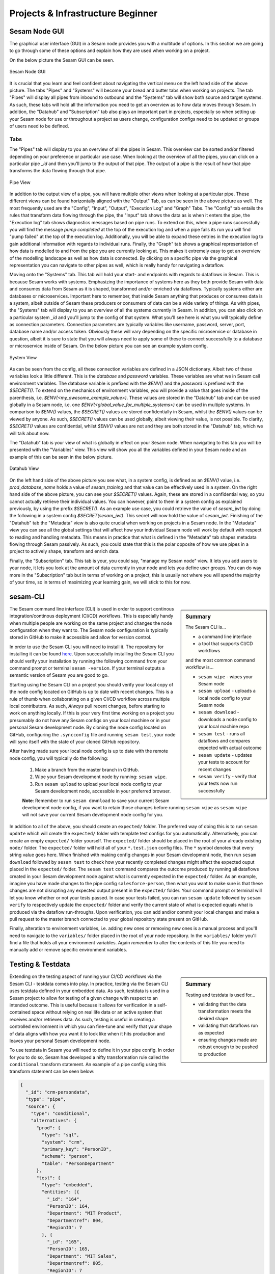 .. _projects-and-infrastructure-beginner-4-1:

Projects & Infrastructure Beginner
----------------------------------

.. _sesam-node-gui-4-1:

Sesam Node GUI
~~~~~~~~~~~~~~

The graphical user interface (GUI) in a Sesam node provides you with a multitude of options. In this section we are going to go through some of these options and explain how they are used when working on a project.

On the below picture the Sesam GUI can be seen.  

.. _figure-sesamGUI-4-1:
.. figure:: ./media/Sesam_GUI.png
   :align: center

   Sesam Node GUI

It is crucial that you learn and feel confident about navigating the vertical menu on the left hand side of the above picture. The tabs "Pipes" and "Systems" will become your bread and butter tabs when working on projects. The tab "Pipes" will display all pipes from inbound to outbound and the "Systems" tab will show both source and target systems. As such, these tabs will hold all the information you need to get an overview as to how data moves through Sesam. In addition, the "Datahub" and "Subscription" tab also plays an important part in projects, especially so when setting up your Sesam node for use or throughout a project as users change, configuration configs need to be updated or groups of users need to be defined.


Tabs
^^^^

The "Pipes" tab will display to you an overview of all the pipes in Sesam. This overview can be sorted and/or filtered depending on your preference or particular use case. When looking at the overview of all the pipes, you can click on a particular pipe `_id` and then you'll jump to the output of that pipe. The output of a pipe is the result of how that pipe transforms the data flowing through that pipe.

.. _figure-pipejump4-1:
.. figure:: ./media/pipejump.png
   :align: center

   Pipe View

In addition to the output view of a pipe, you will have multiple other views when looking at a particular pipe. These different views can be found horizontally aligned with the "Output" Tab, as can be seen in the above picture as well. The most frequently used are the "Config", "Input", "Output", "Execution Log" and "Graph" Tabs. The "Config" tab entails the rules that transform data flowing through the pipe, the "Input" tab shows the data as is when it enters the pipe, the "Execution log" tab shows diagnostics messages based on pipe runs. To extend on this, when a pipe runs successfully you will find the message *pump completed* at the top of the execution log and when a pipe fails its run you will find "pump failed" at the top of the execution log. Additionally, you will be able to expand these entries in the execution log to gain additional information with regards to individual runs. Finally, the "Graph" tab shows a graphical representation of how data is modelled to and from the pipe you are currently looking at. This makes it extremely easy to get an overview of the modelling landscape as well as how data is connected. By clicking on a specific pipe via the graphical representation you can navigate to other pipes as well, which is really handy for navigating a dataflow. 

Moving onto the "Systems" tab. This tab will hold your start- and endpoints with regards to dataflows in Sesam. This is because Sesam works with systems. Emphasizing the importance of systems here as they both provide Sesam with data and consumes data from Sesam as it is shaped, transformed and/or enriched via dataflows. Typically systems either are databases or microservices. Important here to remember, that inside Sesam anything that produces or consumes data is a system, albeit outside of Sesam these producers or consumers of data can be a wide variety of things. As with pipes, the "Systems" tab will display to you an overview of all the systems currently in Sesam. In addition, you can also click on a particular system `_id` and you'll jump to the config of that system. What you'll see here is what you will typically define as connection parameters. Connection parameters are typically variables like username, password, server, port, database name and/or access token. Obviously these will vary depending on the specific microservice or database in question, albeit it is sure to state that you will always need to apply some of these to connect successfully to a database or microservice inside of Sesam. On the below picture you can see an example system config.

.. _figure-systemconfig4-1:
.. figure:: ./media/systemconfig.png
   :align: center

   System View

As can be seen from the config, all these connection variables are defined in a JSON dictionary. Albeit two of these variables look a little different. This is the `database` and `password` variables. These variables are what we in Sesam call environment variables. The database variable is prefixed with the `$ENV()` and the `password` is prefixed with the `$SECRET()`. To extend on the mechanics of environment variables, you will provide a value that goes inside of the parenthesis, i.e. `$ENV(<my_awesome_example_value>)`. These values are stored in the "Datahub" tab and can be used globally in a Sesam node, i.e. one `$ENV(<global_value_for_multiple_systems>)` can be used in multiple systems. In comparison to `$ENV()` values, the `$SECRET()` values are stored confidentially in Sesam, whilst the `$ENV()` values can be viewed by anyone. As such, `$SECRET()` values can be used globally, albeit viewing their value, is not possible. To clarify, `$SECRET()` values are confidential, whilst `$ENV()` values are not and they are both stored in the "Datahub" tab, which we will talk about now.  

The "Datahub" tab is your view of what is globally in effect on your Sesam node. When navigating to this tab you will be presented with the "Variables" view. This view will show you all the variables defined in your Sesam node and an example of this can be seen in the below picture.

.. _figure-datahubview4-1:
.. figure:: ./media/datahubview.png
   :align: center

   Datahub View

On the left hand side of the above picture you see what, in a system config, is defined as an `$ENV()` value, i.e. `prod_database_name` holds a value of `sesam_training` and that value can be effectively used in a system. On the right hand side of the above picture, you can see your `$SECRET()` values. Again, these are stored in a confidential way, so you cannot actually retrieve their individual values. You can however, point to them in a system config as explained previously, by using the prefix `$SECRET()`. As an example use case, you could retrieve the value of `sesam_jwt` by doing the following in a system config `$SECRET(sesam_jwt)`. This secret will now hold the value of `sesam_jwt`. Finishing of the "Datahub" tab the "Metadata" view is also quite crucial when working on projects in a Sesam node. In the "Metadata" view you can see all the global settings that will affect how your individual Sesam node will work by default with respect to reading and handling metadata. This means in practice that what is defined in the "Metadata" tab shapes metadata flowing through Sesam passively. As such, you could state that this is the polar opposite of how we use pipes in a project to actively shape, transform and enrich data.

Finally, the "Subscription" tab. This tab is your, you could say, "manage my Sesam node" view. It lets you add users to your node, it lets you look at the amount of data currently in your node and lets you define user groups. You can do way more in the "Subscription" tab but in terms of working on a project, this is usually not where you will spend the majority of your time, so in terms of maximizing your learning gain, we will stick to this for now.  


.. seealso::

  Learn Sesam > Architecture & Concepts: :ref:`systems-1-1`
  
  Learn Sesam > Architecture & Concepts: :ref:`pipes-1-1`

  Getting started: :ref:`getting-started-microservices`

  Developer Guide > Service Configuration > Systems: :ref:`microservice_system`

.. _sesam-cli-4-1:

sesam-CLI
~~~~~~~~~

.. sidebar:: Summary

  The Sesam CLI is...

  - a command line interface
  - a tool that supports CI/CD workflows

  and the most common command workflow is... 

  - ``sesam wipe`` - wipes your Sesam node
  - ``sesam upload`` - uploads a local node config to your Sesam node 
  - ``sesam download`` - downloads a node config to your local machine repo 
  - ``sesam test`` - runs all dataflows and compares expected with actual outcome
  - ``sesam update`` - updates your tests to account for recent changes
  - ``sesam verify`` - verify that your tests now run successfully

The Sesam command line interface (CLI) is used in order to support continous integration/continous deployment (CI/CD) workflows. This is especially handy when multiple people are working on the same project and changes the node configuration when they want to. The Sesam node configuration is typically stored in GitHub to make it accessible and allow for version control.
 
In order to use the Sesam CLI you will need to install it. The repository for installing it can be found `here <https://github.com/sesam-community/sesam-py>`_. Upon successfully installing the Sesam CLI you should verify your installation by running the following command from your command prompt or terminal ``sesam -version``. If your terminal outputs a semantic version of Sesam you are good to go.

Starting using the Sesam CLI on a project you should verify your local copy of the node config located on GitHub is up to date with recent changes. This is a rule of thumb when collaborating on a given CI/CD workflow across multiple local contributors. As such, *Always* pull recent changes, before starting to work on anything locally. If this is your very first time working on a project you presumably do not have any Sesam configs on your local machine or in your personal Sesam development node. By cloning the node config located on GitHub, configuring the ``.syncconfig`` file and running ``sesam test``, your node will sync itself with the state of your cloned GitHub repository. 

After having made sure your local node config is up to date with the remote node config, you will typically do the following: 

  1) Make a branch from the master branch in GitHub.
  2) Wipe your Sesam development node by running: ``sesam wipe``. 
  3) Run ``sesam upload`` to upload your local node config to your Sesam development node, accessible in your preferred browser. 

  **Note**: Remember to run ``sesam download`` to save your current Sesam development node config, if you want to retain those changes before running ``sesam wipe`` as ``sesam wipe`` will not save your current Sesam development node config for you.

In addition to all of the above, you should create an ``expected/`` folder. The preferred way of doing this is to run ``sesam update`` which will create the ``expected/`` folder with template test configs for you automatically. Alternatively, you can create an empty ``expected/`` folder yourself. The ``expected/`` folder should be placed in the root of your already existing ``node/`` folder. The ``expected/`` folder will hold all of your ``*.test.json`` config files. The ``*`` symbol denotes that every string value goes here. When finished with making config changes in your Sesam development node, then run ``sesam download`` followed by ``sesam test`` to check how your recently completed changes might affect the expected ouput placed in the ``expected/`` folder. The ``sesam test`` command compares the outcome produced by running all dataflows created in your Sesam development node against what is currently expected in the ``expected/`` folder. As an example, imagine you have made changes to the pipe config ``salesforce-person``, then what you want to make sure is that these changes are not disrupting any expected output present in the ``expected/`` folder. Your command prompt or terminal will let you know whether or not your tests passed. In case your tests failed, you can run ``sesam update`` followed by ``sesam verify`` to respectively update the ``expected/`` folder and verify the current state of what is expected equals what is produced via the dataflow run-throughs. Upon verification, you can add and/or commit your local changes and make a pull request to the master branch connected to your global repository state present on GitHub.

Finally, alteration to environment variables, i.e. adding new ones or removing new ones is a manual process and you'll need to navigate to the ``variables/`` folder placed in the root of your node repository. In the ``variables/`` folder you'll find a file that holds all your environment variables. Again *remember* to alter the contents of this file you need to manually add or remove specific environment variables.            


.. seealso::

  `Sesam Command Line Interface repository <https://github.com/sesam-community/sesam-py>`_

  Tools > Sesam Client: :ref:`concepts-sesam-client`

  Best Practices > Working on a Sesam Project: :ref:`setting-up-a-new-sesam-project`

.. _testing-and-testdata-4-1:

Testing & Testdata
~~~~~~~~~~~~~~~~~~

.. sidebar:: Summary

  Testing and testdata is used for...

  - validating that the data transformation meets the desired shape
  - validating that dataflows run as expected
  - ensuring changes made are robust enough to be pushed to production 

Extending on the testing aspect of running your CI/CD workflows via the Sesam CLI - testdata comes into play. In practice, testing via the Sesam CLI uses testdata defined in your embedded data. As such, testdata is used in a Sesam project to allow for testing of a given change with respect to an intended outcome. This is useful because it allows for verification in a self-contained space without relying on real life data or an active system that receives and/or retrieves data. As such, testing is useful in creating a controlled environment in which you can fine-tune and verify that your shape of data aligns with how you want it to look like when it hits production and leaves your personal Sesam development node.

To use testdata in Sesam you will need to define it in your pipe config. In order for you to do so, Sesam has developed a nifty transformation rule called the ``conditional`` transform statement. An example of a pipe config using this transform statement can be seen below:

.. code-block:: json

  {
    "_id": "crm-persondata",
    "type": "pipe",
    "source": {
      "type": "conditional",
      "alternatives": {
        "prod": {
          "type": "sql",
          "system": "crm",
          "primary_key": "PersonID",
          "schema": "person",
          "table": "PersonDepartment"
        },
        "test": {
          "type": "embedded",
          "entities": [{
            "_id": "164",
            "PersonID": 164,
            "Department": "MIT Product",
            "Departmentref": 804,
            "RegionID": 7
          }, {
            "_id": "165",
            "PersonID": 165,
            "Department": "MIT Sales",
            "Departmentref": 805,
            "RegionID": 7
          }, {
            "_id": "1",
            "PersonID": 1,
            "Department": "MIT Tech",
            "Departmentref": 803,
            "RegionID": 12
          }, {
            "_id": "3",
            "PersonID": 3,
            "Department": "MIT Product",
            "Departmentref": 804,
            "RegionID": 12
          }, {
            "_id": "231",
            "PersonID": 231,
            "Department": "MIT Tech",
            "Departmentref": 803,
            "RegionID": 6
          }, {
            "_id": "229",
            "PersonID": 229,
            "Department": "MIT Sales",
            "Departmentref": 805,
            "RegionID": 6
          }]
        }
      },
      "condition": "$ENV(node-env)"
    },
    "transform": {
      "type": "dtl",
      "rules": {
        "default": [
          ["copy", "*"],
          ["add", "rdf:type",
            ["ni", "crm:personData"]
          ]
        ]
      }
    }
  }

When the above pipe completes a run, given that the property ``"condition": "$ENV(node-env)"`` equals ``"condition": "test"`` and **not** ``"condition": "prod"``, it will only see the data that is defined within the dictionary key named ``test``. As such, by changing the value of ``$ENV(node-env)`` one can alter whether a pipe executes the DTL defined within the ``test`` or ``prod`` dictionary, as defined in the above config. Moving on to the actual testdata itself, you should take into account how well your testdata represents expected "real life" data. This is important to consider as a close resemblance between testing and reality minimizes room for error. Room for error is in this aspect related to how data is intended to be modelled through a given Sesam dataflow. 

.. note:: 

  In case you work with personally identifiable indicators, you should anonymize these to make sure you are not breeching any rules or regulations with regards to the General Data Protection Regulation (GDPR).     

.. seealso::

  Learn Sesam > DTL: Data Transformation Language: :ref:`dtl-beginner-3-1`

  Tools > Sesam Client: :ref:`concepts-sesam-client`

  Best Practices > Working on a Sesam Project: :ref:`setting-up-a-new-sesam-project`

.. _documentation-4-1:

Documentation
~~~~~~~~~~~~~

.. sidebar:: Summary

  The documentation ...

  - can be divided into Sesam documentation and DTL documentation
  - concerning Sesam consists of general as well as technically specific themes
  - concerning DTL consists of explanations and pratictical examples when using DTL functions

In terms of documentation, we will diffentiate between the Sesam documentation and DTL documentation. The Sesam documentation will be concerned with the understanding of Sesam as a concept and as a datahub whilst DTL documentation will be concerned with how you should document what you do in your pipes, as you model your data. 


The Sesam Documentation
^^^^^^^^^^^^^^^^^^^^^^^

The Sesam documentation can be found here: `Sesam documentation <https://docs.sesam.io/>`_. The documentation consists of anything from general topics to more technically specific topics. With regards to working on a project, the following links might be of particular interest to you:

- `Getting Started <https://docs.sesam.io/getting-started.html>`_
- `Best Practices <https://docs.sesam.io/best-practices.html>`_
- `Developer Guide <https://docs.sesam.io/developer-guide.html>`_

In addition, there is also the search function available on the Sesam documentation. This function is quite handy in case you want to search for something specific as you can search through the whole documentation.


The DTL Documentation
^^^^^^^^^^^^^^^^^^^^^

DTL is in some aspects similar to any programming language you might know of. It is not object oriented, albeit it does support the usage of multiple functions in order to transform your data as it moves through Sesam. As such you should conform to concepts such as "Clean Code" i.e: Naming convention should be logical and semantically concise. In addition, DTL supports implementation of a ``comment`` function. This function can be used to document what a given DTL section or function does, i.e: ``["comment", "The following function named 'checkingForNull' runs through your array and filters all entries that equals null."]``. As outlined, a ``comment`` function that makes it easy and convenient to document DTL logic when needed. Finally, DTL also supports adding a ``description`` function, which will display what a pipe does, when hovering over a given pipe in the Pipes view, i.e: ``["description", "This pipe transforms data to add customer loyalty and segments customers based on loyalty score"]``.    

.. tip::

  - when searching for specific DTL functions in the DTL documentation, search by hitting ``Ctrl/Cmd + f`` and type in the specific DTL function you want to look at in the search dropdown.

  - the `Service Configuration <https://docs.sesam.io/configuration.html>`_ is a good resource to look at when wanting to set up a new pipe and/or system.


.. seealso::

  Learn Sesam > Projects & Infrastructure > Projects & Infrastructure Beginner: :ref:`sesam-node-gui-4-1`

  The Sesam Documentation: :ref:`sesam-master-data-hub`

  Developer Guide > Service Configuration: :ref:`configuration`

.. _authentication&authorization-4-1:

Authentication & Authorization
~~~~~~~~~~~~~~~~~~~~~~~~~~~~~~

Authentication is the process of verifying that a party is who they claim to be, whilst authorization is the process of verifying the access rights of a party. In practice, this means that a user must first be authenticated by logging in to a Sesam node before generating a JSON Web Token (JWT) used for authorization. A JWT is an open standard that is a compact and self-contained means of securely transmitting information between parties as a JSON object. In a Sesam node, a JWT will support acccess to additional parts of the Sesam node, i.e: The Sesam Service API.

To create a JWT you need to navigate to the following page:

.. _figure-SesamJWT-4-1:
.. figure:: ./media/Sesam_JWT.png
   :align: center

   Sesam JWT

.. seealso::

  Sesam in the Wild: :ref:`sesam-in-the-wild-beginner-6-1`

  Developer Guide: :ref:`api-top`

  Tools > Databrowser: :ref:`databrowser_ini_authorization_via_jwt_token`

.. _members-roles-and-permissions-4-1:

Members, Roles & Permissions
~~~~~~~~~~~~~~~~~~~~~~~~~~~~

.. sidebar:: Summary

  Members are ...

  - users with access to a Sesam node
  - grouped into roles with specific priviledges 
  - assigned permissions in order to grant or restrict access to specific parts of a Sesam node

Being a member of a given Sesam node can vary in terms of assigned roles and permissions. In order to control what specific members can access, members can be grouped into roles. A Sesam node has predefined groups of roles, these are "Admin", "Everyone", "Developer" and "LicenceUploader". In case you need to, you can create new roles to cover your specific use case. Additionally, these roles can be given permission on a global level or a local level within a Sesam node. Being given permission on a global level in a Sesam node will modify what you are allowed to do when navigating and using your Sesam node. Permissions given on a local level are more narrow and will typically modify how you can use or alter specific pipes and/or systems. On the below picture the Datahub view is shown. In this view you can navigate to the Permissions tab. Here you can play around with the aforementioned Sesam node permissions, customized permissions and subsequent groupings on a global level.

.. _figure-permissions4-1:
.. figure:: ./media/permissions.png
   :align: center

   Datahub View

Permissions can be set and altered for:

- all pipes
- individual pipes
- all systems
- individual systems
- your Sesam node    

.. seealso::

  Developer Guide > Security: :ref:`security_subscriptions_users_roles_and_permissions`

.. _tasks-for-projects-infrastructure-beginner-4-1:

Tasks for Projects & Infrastructure: Beginner
~~~~~~~~~~~~~~~~~~~~~~~~~~~~~~~~~~~~~~~~~~~~~

#. *What are your bread and butter tabs when working on a Sesam project?*

#. *When working on Sesam projects why is the Sesam CLI especially handy?*

#. *What is the difference between authentication and authorization?*

#. *Make a pipe that transforms embedded test data defined in its pipe config.*

#. *Use the Sesam Documentation to find a transform function you have not used before and implement it in your embedded test data pipe.*

#. *Add the ["description"] DTL function to your pipe config to describe what your pipe does to your embedded test data.*
  
#. *Add a local permission to your embedded test data pipe for the group "Developer".*